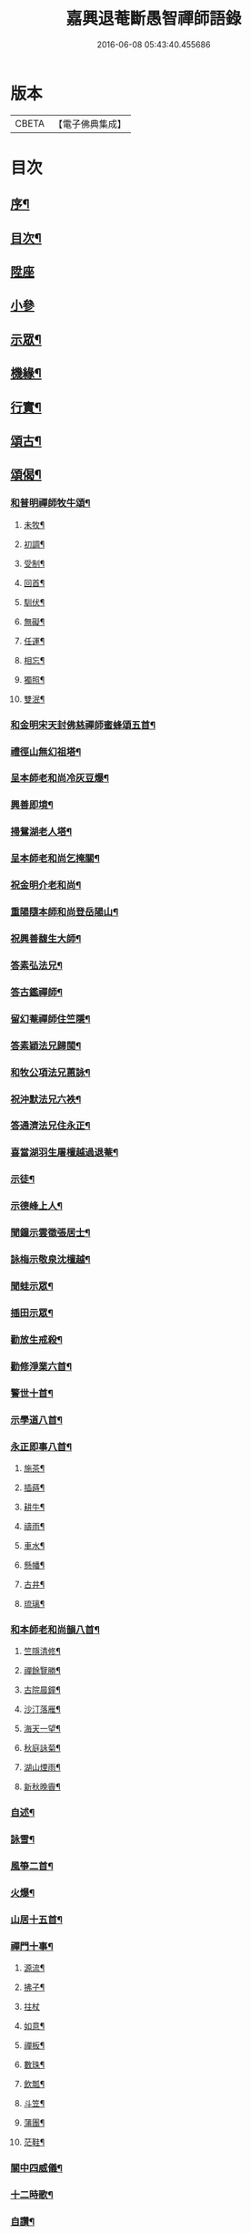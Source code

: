 #+TITLE: 嘉興退菴斷愚智禪師語錄 
#+DATE: 2016-06-08 05:43:40.455686

* 版本
 |     CBETA|【電子佛典集成】|

* 目次
** [[file:KR6q0455_001.txt::001-0777a1][序¶]]
** [[file:KR6q0455_001.txt::001-0777c2][目次¶]]
** [[file:KR6q0455_001.txt::001-0778a3][陞座]]
** [[file:KR6q0455_001.txt::001-0779a2][小參]]
** [[file:KR6q0455_001.txt::001-0779b2][示眾¶]]
** [[file:KR6q0455_001.txt::001-0781b22][機緣¶]]
** [[file:KR6q0455_001.txt::001-0782a2][行實¶]]
** [[file:KR6q0455_002.txt::002-0783b3][頌古¶]]
** [[file:KR6q0455_002.txt::002-0786c22][頌偈¶]]
*** [[file:KR6q0455_002.txt::002-0786c23][和普明禪師牧牛頌¶]]
**** [[file:KR6q0455_002.txt::002-0786c24][未牧¶]]
**** [[file:KR6q0455_002.txt::002-0786c27][初調¶]]
**** [[file:KR6q0455_002.txt::002-0786c30][受制¶]]
**** [[file:KR6q0455_002.txt::002-0787a3][回首¶]]
**** [[file:KR6q0455_002.txt::002-0787a6][馴伏¶]]
**** [[file:KR6q0455_002.txt::002-0787a9][無礙¶]]
**** [[file:KR6q0455_002.txt::002-0787a12][任運¶]]
**** [[file:KR6q0455_002.txt::002-0787a15][相忘¶]]
**** [[file:KR6q0455_002.txt::002-0787a18][獨照¶]]
**** [[file:KR6q0455_002.txt::002-0787a21][雙泯¶]]
*** [[file:KR6q0455_002.txt::002-0787a24][和金明宋天封佛慈禪師蜜蜂頌五首¶]]
*** [[file:KR6q0455_002.txt::002-0787b5][禮徑山無幻祖塔¶]]
*** [[file:KR6q0455_002.txt::002-0787b8][呈本師老和尚冷灰豆爆¶]]
*** [[file:KR6q0455_002.txt::002-0787b11][興善即境¶]]
*** [[file:KR6q0455_002.txt::002-0787b14][掃鴛湖老人塔¶]]
*** [[file:KR6q0455_002.txt::002-0787b17][呈本師老和尚乞掩關¶]]
*** [[file:KR6q0455_002.txt::002-0787b21][祝金明介老和尚¶]]
*** [[file:KR6q0455_002.txt::002-0787b24][重陽隨本師和尚登岳陽山¶]]
*** [[file:KR6q0455_002.txt::002-0787b28][祝興善馥生大師¶]]
*** [[file:KR6q0455_002.txt::002-0787c2][答素弘法兄¶]]
*** [[file:KR6q0455_002.txt::002-0787c5][答古鑑禪師¶]]
*** [[file:KR6q0455_002.txt::002-0787c8][留幻菴禪師住竺隱¶]]
*** [[file:KR6q0455_002.txt::002-0787c11][答素穎法兄歸閩¶]]
*** [[file:KR6q0455_002.txt::002-0787c14][和牧公項法兄蕙詠¶]]
*** [[file:KR6q0455_002.txt::002-0787c21][祝沖默法兄六袟¶]]
*** [[file:KR6q0455_002.txt::002-0787c24][答通濟法兄住永正¶]]
*** [[file:KR6q0455_002.txt::002-0787c27][喜當湖羽生屠檀越過退菴¶]]
*** [[file:KR6q0455_002.txt::002-0787c30][示徒¶]]
*** [[file:KR6q0455_002.txt::002-0788a3][示德峰上人¶]]
*** [[file:KR6q0455_002.txt::002-0788a6][聞鐘示雲徵張居士¶]]
*** [[file:KR6q0455_002.txt::002-0788a9][詠梅示敬泉沈檀越¶]]
*** [[file:KR6q0455_002.txt::002-0788a12][聞蛙示眾¶]]
*** [[file:KR6q0455_002.txt::002-0788a15][插田示眾¶]]
*** [[file:KR6q0455_002.txt::002-0788a18][勸放生戒殺¶]]
*** [[file:KR6q0455_002.txt::002-0788a22][勸修淨業六首¶]]
*** [[file:KR6q0455_002.txt::002-0788b5][警世十首¶]]
*** [[file:KR6q0455_002.txt::002-0788b26][示學道八首¶]]
*** [[file:KR6q0455_002.txt::002-0788c13][永正即事八首¶]]
**** [[file:KR6q0455_002.txt::002-0788c14][施茶¶]]
**** [[file:KR6q0455_002.txt::002-0788c17][插蒔¶]]
**** [[file:KR6q0455_002.txt::002-0788c20][耕牛¶]]
**** [[file:KR6q0455_002.txt::002-0788c23][禱雨¶]]
**** [[file:KR6q0455_002.txt::002-0788c26][車水¶]]
**** [[file:KR6q0455_002.txt::002-0788c29][懸幡¶]]
**** [[file:KR6q0455_002.txt::002-0789a2][古井¶]]
**** [[file:KR6q0455_002.txt::002-0789a5][琉璃¶]]
*** [[file:KR6q0455_002.txt::002-0789a8][和本師老和尚韻八首¶]]
**** [[file:KR6q0455_002.txt::002-0789a9][竺隱清修¶]]
**** [[file:KR6q0455_002.txt::002-0789a13][禪餘覽勝¶]]
**** [[file:KR6q0455_002.txt::002-0789a17][古院晨鐘¶]]
**** [[file:KR6q0455_002.txt::002-0789a21][沙汀落雁¶]]
**** [[file:KR6q0455_002.txt::002-0789a25][海天一望¶]]
**** [[file:KR6q0455_002.txt::002-0789a29][秋庭詠菊¶]]
**** [[file:KR6q0455_002.txt::002-0789b3][湖山煙雨¶]]
**** [[file:KR6q0455_002.txt::002-0789b7][新秋晚霽¶]]
*** [[file:KR6q0455_002.txt::002-0789b11][自述¶]]
*** [[file:KR6q0455_002.txt::002-0789b14][詠雪¶]]
*** [[file:KR6q0455_002.txt::002-0789b17][風箏二首¶]]
*** [[file:KR6q0455_002.txt::002-0789b22][火爆¶]]
*** [[file:KR6q0455_002.txt::002-0789b25][山居十五首¶]]
*** [[file:KR6q0455_002.txt::002-0789c26][禪門十事¶]]
**** [[file:KR6q0455_002.txt::002-0789c27][源流¶]]
**** [[file:KR6q0455_002.txt::002-0789c29][拂子¶]]
**** [[file:KR6q0455_002.txt::002-0789c30][拄杖]]
**** [[file:KR6q0455_002.txt::002-0790a3][如意¶]]
**** [[file:KR6q0455_002.txt::002-0790a5][禪板¶]]
**** [[file:KR6q0455_002.txt::002-0790a7][數珠¶]]
**** [[file:KR6q0455_002.txt::002-0790a9][飲瓢¶]]
**** [[file:KR6q0455_002.txt::002-0790a11][斗笠¶]]
**** [[file:KR6q0455_002.txt::002-0790a13][蒲團¶]]
**** [[file:KR6q0455_002.txt::002-0790a15][茫鞋¶]]
*** [[file:KR6q0455_002.txt::002-0790a17][關中四威儀¶]]
*** [[file:KR6q0455_002.txt::002-0790a22][十二時歌¶]]
*** [[file:KR6q0455_002.txt::002-0790b5][自讚¶]]

* 卷
[[file:KR6q0455_001.txt][嘉興退菴斷愚智禪師語錄 1]]
[[file:KR6q0455_002.txt][嘉興退菴斷愚智禪師語錄 2]]

